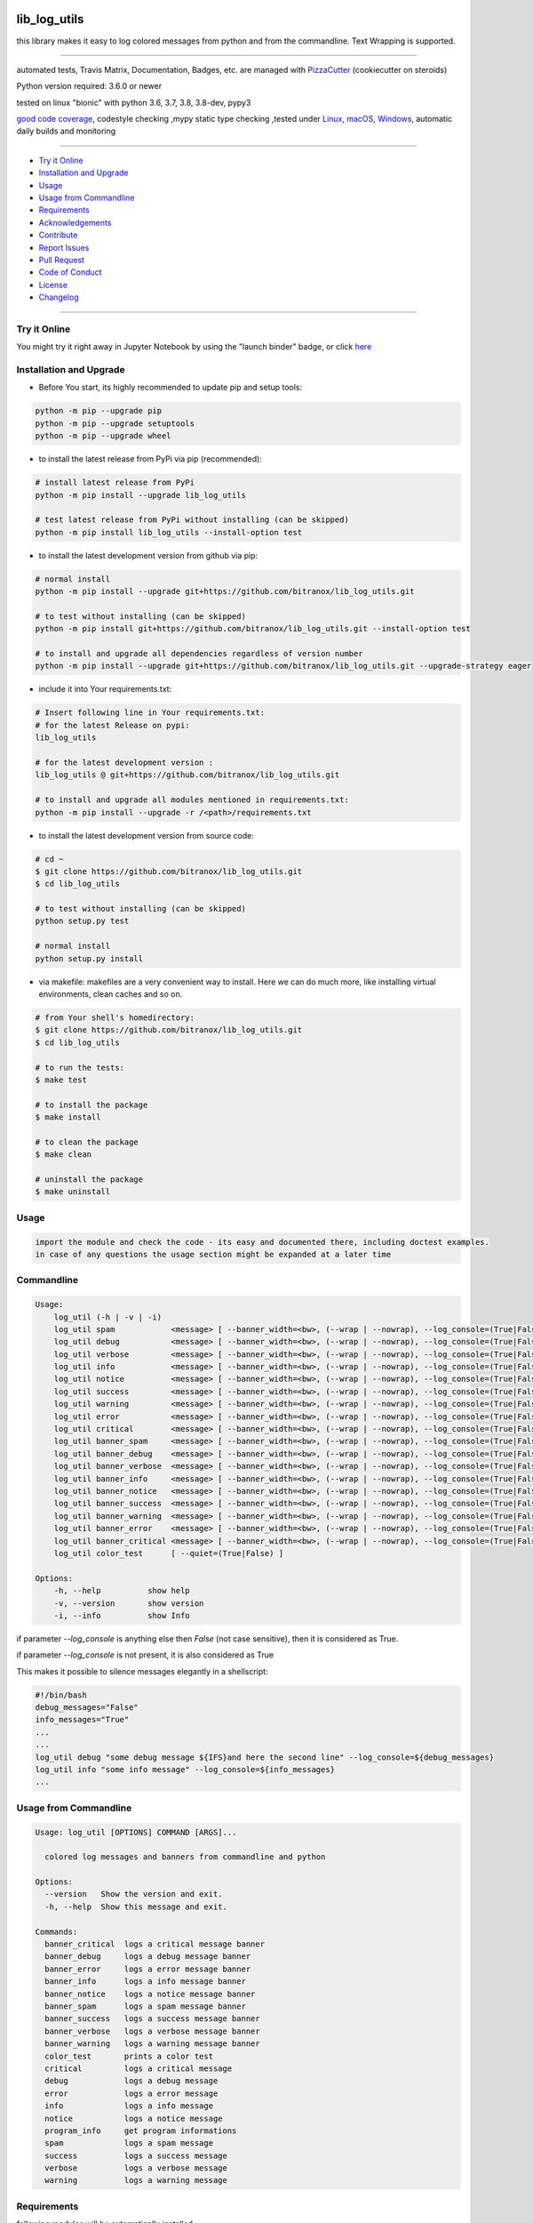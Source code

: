lib_log_utils
=============

|travis_build| |license| |jupyter| |pypi|

|codecov| |better_code| |cc_maintain| |cc_issues| |cc_coverage| |snyk|


.. |travis_build| image:: https://img.shields.io/travis/bitranox/lib_log_utils/master.svg
   :target: https://travis-ci.org/bitranox/lib_log_utils

.. |license| image:: https://img.shields.io/github/license/webcomics/pywine.svg
   :target: http://en.wikipedia.org/wiki/MIT_License

.. |jupyter| image:: https://mybinder.org/badge_logo.svg
 :target: https://mybinder.org/v2/gh/bitranox/lib_log_utils/master?filepath=lib_log_utils.ipynb

.. for the pypi status link note the dashes, not the underscore !
.. |pypi| image:: https://img.shields.io/pypi/status/lib-log-utils?label=PyPI%20Package
   :target: https://badge.fury.io/py/lib_log_utils

.. |codecov| image:: https://img.shields.io/codecov/c/github/bitranox/lib_log_utils
   :target: https://codecov.io/gh/bitranox/lib_log_utils

.. |better_code| image:: https://bettercodehub.com/edge/badge/bitranox/lib_log_utils?branch=master
   :target: https://bettercodehub.com/results/bitranox/lib_log_utils

.. |cc_maintain| image:: https://img.shields.io/codeclimate/maintainability-percentage/bitranox/lib_log_utils?label=CC%20maintainability
   :target: https://codeclimate.com/github/bitranox/lib_log_utils/maintainability
   :alt: Maintainability

.. |cc_issues| image:: https://img.shields.io/codeclimate/issues/bitranox/lib_log_utils?label=CC%20issues
   :target: https://codeclimate.com/github/bitranox/lib_log_utils/maintainability
   :alt: Maintainability

.. |cc_coverage| image:: https://img.shields.io/codeclimate/coverage/bitranox/lib_log_utils?label=CC%20coverage
   :target: https://codeclimate.com/github/bitranox/lib_log_utils/test_coverage
   :alt: Code Coverage

.. |snyk| image:: https://img.shields.io/snyk/vulnerabilities/github/bitranox/lib_log_utils
   :target: https://snyk.io/test/github/bitranox/lib_log_utils

this library makes it easy to log colored messages from python and from the commandline. Text Wrapping is supported.

----

automated tests, Travis Matrix, Documentation, Badges, etc. are managed with `PizzaCutter <https://github
.com/bitranox/PizzaCutter>`_ (cookiecutter on steroids)

Python version required: 3.6.0 or newer

tested on linux "bionic" with python 3.6, 3.7, 3.8, 3.8-dev, pypy3

`good code coverage <https://codecov.io/gh/bitranox/lib_log_utils>`_, codestyle checking ,mypy static type checking ,tested under `Linux, macOS, Windows <https://travis-ci.org/bitranox/lib_log_utils>`_, automatic daily builds and monitoring

----

- `Try it Online`_
- `Installation and Upgrade`_
- `Usage`_
- `Usage from Commandline`_
- `Requirements`_
- `Acknowledgements`_
- `Contribute`_
- `Report Issues <https://github.com/bitranox/lib_log_utils/blob/master/ISSUE_TEMPLATE.md>`_
- `Pull Request <https://github.com/bitranox/lib_log_utils/blob/master/PULL_REQUEST_TEMPLATE.md>`_
- `Code of Conduct <https://github.com/bitranox/lib_log_utils/blob/master/CODE_OF_CONDUCT.md>`_
- `License`_
- `Changelog`_

----

Try it Online
-------------

You might try it right away in Jupyter Notebook by using the "launch binder" badge, or click `here <https://mybinder.org/v2/gh/{{rst_include.
repository_slug}}/master?filepath=lib_log_utils.ipynb>`_

Installation and Upgrade
------------------------

- Before You start, its highly recommended to update pip and setup tools:


.. code-block:: bash

    python -m pip --upgrade pip
    python -m pip --upgrade setuptools
    python -m pip --upgrade wheel

- to install the latest release from PyPi via pip (recommended):

.. code-block:: bash

    # install latest release from PyPi
    python -m pip install --upgrade lib_log_utils

    # test latest release from PyPi without installing (can be skipped)
    python -m pip install lib_log_utils --install-option test

- to install the latest development version from github via pip:


.. code-block:: bash

    # normal install
    python -m pip install --upgrade git+https://github.com/bitranox/lib_log_utils.git

    # to test without installing (can be skipped)
    python -m pip install git+https://github.com/bitranox/lib_log_utils.git --install-option test

    # to install and upgrade all dependencies regardless of version number
    python -m pip install --upgrade git+https://github.com/bitranox/lib_log_utils.git --upgrade-strategy eager


- include it into Your requirements.txt:

.. code-block:: bash

    # Insert following line in Your requirements.txt:
    # for the latest Release on pypi:
    lib_log_utils

    # for the latest development version :
    lib_log_utils @ git+https://github.com/bitranox/lib_log_utils.git

    # to install and upgrade all modules mentioned in requirements.txt:
    python -m pip install --upgrade -r /<path>/requirements.txt



- to install the latest development version from source code:

.. code-block:: bash

    # cd ~
    $ git clone https://github.com/bitranox/lib_log_utils.git
    $ cd lib_log_utils

    # to test without installing (can be skipped)
    python setup.py test

    # normal install
    python setup.py install

- via makefile:
  makefiles are a very convenient way to install. Here we can do much more,
  like installing virtual environments, clean caches and so on.

.. code-block:: shell

    # from Your shell's homedirectory:
    $ git clone https://github.com/bitranox/lib_log_utils.git
    $ cd lib_log_utils

    # to run the tests:
    $ make test

    # to install the package
    $ make install

    # to clean the package
    $ make clean

    # uninstall the package
    $ make uninstall

Usage
-----------

.. code-block::

    import the module and check the code - its easy and documented there, including doctest examples.
    in case of any questions the usage section might be expanded at a later time


Commandline
-----------

.. code-block:: bash

   Usage:
       log_util (-h | -v | -i)
       log_util spam            <message> [ --banner_width=<bw>, (--wrap | --nowrap), --log_console=(True|False) ]
       log_util debug           <message> [ --banner_width=<bw>, (--wrap | --nowrap), --log_console=(True|False) ]
       log_util verbose         <message> [ --banner_width=<bw>, (--wrap | --nowrap), --log_console=(True|False) ]
       log_util info            <message> [ --banner_width=<bw>, (--wrap | --nowrap), --log_console=(True|False) ]
       log_util notice          <message> [ --banner_width=<bw>, (--wrap | --nowrap), --log_console=(True|False) ]
       log_util success         <message> [ --banner_width=<bw>, (--wrap | --nowrap), --log_console=(True|False) ]
       log_util warning         <message> [ --banner_width=<bw>, (--wrap | --nowrap), --log_console=(True|False) ]
       log_util error           <message> [ --banner_width=<bw>, (--wrap | --nowrap), --log_console=(True|False) ]
       log_util critical        <message> [ --banner_width=<bw>, (--wrap | --nowrap), --log_console=(True|False) ]
       log_util banner_spam     <message> [ --banner_width=<bw>, (--wrap | --nowrap), --log_console=(True|False) ]
       log_util banner_debug    <message> [ --banner_width=<bw>, (--wrap | --nowrap), --log_console=(True|False) ]
       log_util banner_verbose  <message> [ --banner_width=<bw>, (--wrap | --nowrap), --log_console=(True|False) ]
       log_util banner_info     <message> [ --banner_width=<bw>, (--wrap | --nowrap), --log_console=(True|False) ]
       log_util banner_notice   <message> [ --banner_width=<bw>, (--wrap | --nowrap), --log_console=(True|False) ]
       log_util banner_success  <message> [ --banner_width=<bw>, (--wrap | --nowrap), --log_console=(True|False) ]
       log_util banner_warning  <message> [ --banner_width=<bw>, (--wrap | --nowrap), --log_console=(True|False) ]
       log_util banner_error    <message> [ --banner_width=<bw>, (--wrap | --nowrap), --log_console=(True|False) ]
       log_util banner_critical <message> [ --banner_width=<bw>, (--wrap | --nowrap), --log_console=(True|False) ]
       log_util color_test      [ --quiet=(True|False) ]

   Options:
       -h, --help          show help
       -v, --version       show version
       -i, --info          show Info


if parameter *--log_console* is anything else then *False* (not case sensitive), then it is considered as True.

if parameter *--log_console* is not present, it is also considered as True

This makes it possible to silence messages elegantly in a shellscript:

.. code-block:: bash

       #!/bin/bash
       debug_messages="False"
       info_messages="True"
       ...
       ...
       log_util debug "some debug message ${IFS}and here the second line" --log_console=${debug_messages}
       log_util info "some info message" --log_console=${info_messages}
       ...

Usage from Commandline
------------------------

.. code-block:: bash

   Usage: log_util [OPTIONS] COMMAND [ARGS]...

     colored log messages and banners from commandline and python

   Options:
     --version   Show the version and exit.
     -h, --help  Show this message and exit.

   Commands:
     banner_critical  logs a critical message banner
     banner_debug     logs a debug message banner
     banner_error     logs a error message banner
     banner_info      logs a info message banner
     banner_notice    logs a notice message banner
     banner_spam      logs a spam message banner
     banner_success   logs a success message banner
     banner_verbose   logs a verbose message banner
     banner_warning   logs a warning message banner
     color_test       prints a color test
     critical         logs a critical message
     debug            logs a debug message
     error            logs a error message
     info             logs a info message
     notice           logs a notice message
     program_info     get program informations
     spam             logs a spam message
     success          logs a success message
     verbose          logs a verbose message
     warning          logs a warning message

Requirements
------------
following modules will be automatically installed :

.. code-block:: bash

    ## Project Requirements
    click
    coloredlogs
    lib_parameter @ git+https://github.com/bitranox/lib_parameter.git
    lib_platform @ git+https://github.com/bitranox/lib_platform.git
    lib_programname @ git+https://github.com/bitranox/lib_programname.git

Acknowledgements
----------------

- special thanks to "uncle bob" Robert C. Martin, especially for his books on "clean code" and "clean architecture"

Contribute
----------

I would love for you to fork and send me pull request for this project.
- `please Contribute <https://github.com/bitranox/lib_log_utils/blob/master/CONTRIBUTING.md>`_

License
-------

This software is licensed under the `MIT license <http://en.wikipedia.org/wiki/MIT_License>`_

---

Changelog
=========

- new MAJOR version for incompatible API changes,
- new MINOR version for added functionality in a backwards compatible manner
- new PATCH version for backwards compatible bug fixes


0.1.2
-----
2020-07-14: feature release
    - cleanup
    - release on pypi

0.1.1
-----
2020-07-06: patch release
    - new click cli
    - use PizzaCutter Template

0.0.2
-----
development

0.0.1
-----
2019-09-03: Initial public release

